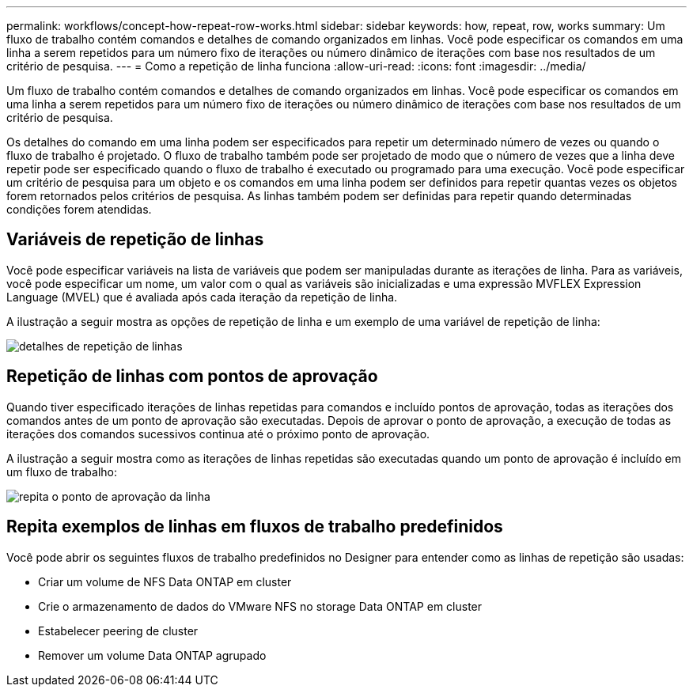 ---
permalink: workflows/concept-how-repeat-row-works.html 
sidebar: sidebar 
keywords: how, repeat, row, works 
summary: Um fluxo de trabalho contém comandos e detalhes de comando organizados em linhas. Você pode especificar os comandos em uma linha a serem repetidos para um número fixo de iterações ou número dinâmico de iterações com base nos resultados de um critério de pesquisa. 
---
= Como a repetição de linha funciona
:allow-uri-read: 
:icons: font
:imagesdir: ../media/


[role="lead"]
Um fluxo de trabalho contém comandos e detalhes de comando organizados em linhas. Você pode especificar os comandos em uma linha a serem repetidos para um número fixo de iterações ou número dinâmico de iterações com base nos resultados de um critério de pesquisa.

Os detalhes do comando em uma linha podem ser especificados para repetir um determinado número de vezes ou quando o fluxo de trabalho é projetado. O fluxo de trabalho também pode ser projetado de modo que o número de vezes que a linha deve repetir pode ser especificado quando o fluxo de trabalho é executado ou programado para uma execução. Você pode especificar um critério de pesquisa para um objeto e os comandos em uma linha podem ser definidos para repetir quantas vezes os objetos forem retornados pelos critérios de pesquisa. As linhas também podem ser definidas para repetir quando determinadas condições forem atendidas.



== Variáveis de repetição de linhas

Você pode especificar variáveis na lista de variáveis que podem ser manipuladas durante as iterações de linha. Para as variáveis, você pode especificar um nome, um valor com o qual as variáveis são inicializadas e uma expressão MVFLEX Expression Language (MVEL) que é avaliada após cada iteração da repetição de linha.

A ilustração a seguir mostra as opções de repetição de linha e um exemplo de uma variável de repetição de linha:

image::../media/row_repetition_details.gif[detalhes de repetição de linhas]



== Repetição de linhas com pontos de aprovação

Quando tiver especificado iterações de linhas repetidas para comandos e incluído pontos de aprovação, todas as iterações dos comandos antes de um ponto de aprovação são executadas. Depois de aprovar o ponto de aprovação, a execução de todas as iterações dos comandos sucessivos continua até o próximo ponto de aprovação.

A ilustração a seguir mostra como as iterações de linhas repetidas são executadas quando um ponto de aprovação é incluído em um fluxo de trabalho:

image::../media/repeat_row_approval_point.gif[repita o ponto de aprovação da linha]



== Repita exemplos de linhas em fluxos de trabalho predefinidos

Você pode abrir os seguintes fluxos de trabalho predefinidos no Designer para entender como as linhas de repetição são usadas:

* Criar um volume de NFS Data ONTAP em cluster
* Crie o armazenamento de dados do VMware NFS no storage Data ONTAP em cluster
* Estabelecer peering de cluster
* Remover um volume Data ONTAP agrupado

